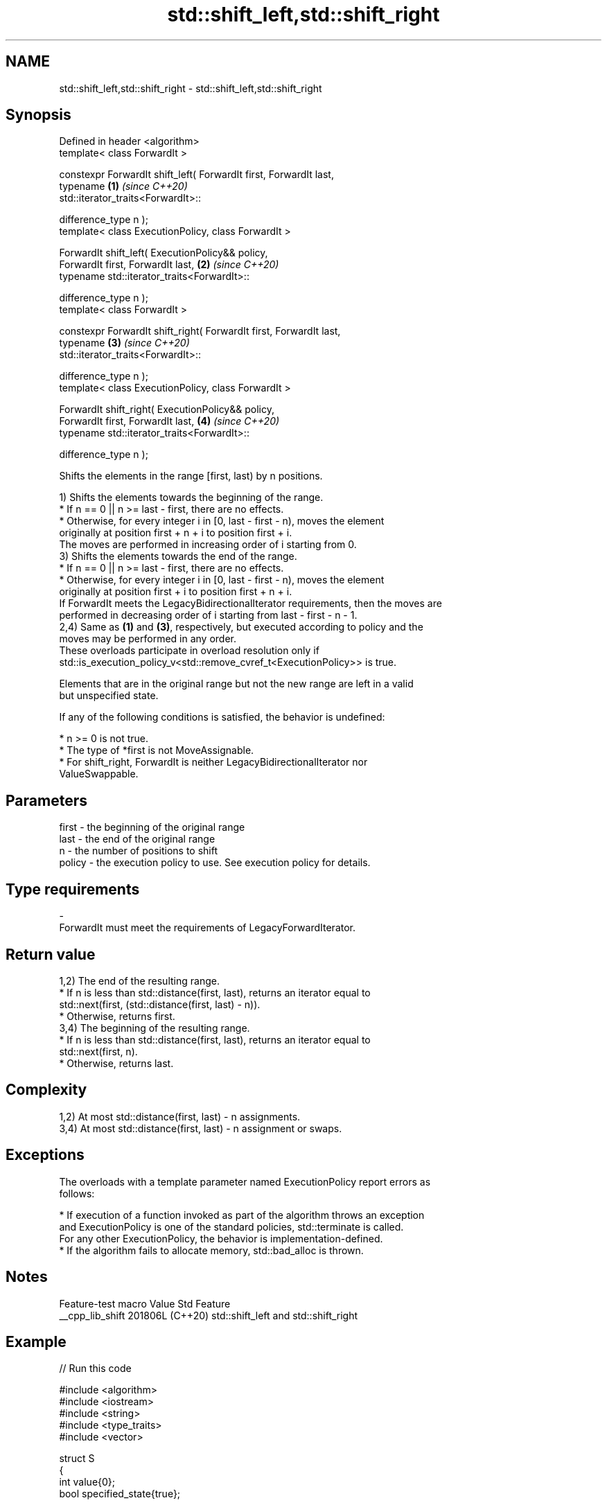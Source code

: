 .TH std::shift_left,std::shift_right 3 "2024.06.10" "http://cppreference.com" "C++ Standard Libary"
.SH NAME
std::shift_left,std::shift_right \- std::shift_left,std::shift_right

.SH Synopsis
   Defined in header <algorithm>
   template< class ForwardIt >

   constexpr ForwardIt shift_left( ForwardIt first, ForwardIt last,
                                   typename                           \fB(1)\fP \fI(since C++20)\fP
   std::iterator_traits<ForwardIt>::

                                       difference_type n );
   template< class ExecutionPolicy, class ForwardIt >

   ForwardIt shift_left( ExecutionPolicy&& policy,
                         ForwardIt first, ForwardIt last,             \fB(2)\fP \fI(since C++20)\fP
                         typename std::iterator_traits<ForwardIt>::

                             difference_type n );
   template< class ForwardIt >

   constexpr ForwardIt shift_right( ForwardIt first, ForwardIt last,
                                    typename                          \fB(3)\fP \fI(since C++20)\fP
   std::iterator_traits<ForwardIt>::

                                        difference_type n );
   template< class ExecutionPolicy, class ForwardIt >

   ForwardIt shift_right( ExecutionPolicy&& policy,
                          ForwardIt first, ForwardIt last,            \fB(4)\fP \fI(since C++20)\fP
                          typename std::iterator_traits<ForwardIt>::

                              difference_type n );

   Shifts the elements in the range [first, last) by n positions.

   1) Shifts the elements towards the beginning of the range.
     * If n == 0 || n >= last - first, there are no effects.
     * Otherwise, for every integer i in [0, last - first - n), moves the element
       originally at position first + n + i to position first + i.
   The moves are performed in increasing order of i starting from 0.
   3) Shifts the elements towards the end of the range.
     * If n == 0 || n >= last - first, there are no effects.
     * Otherwise, for every integer i in [0, last - first - n), moves the element
       originally at position first + i to position first + n + i.
   If ForwardIt meets the LegacyBidirectionalIterator requirements, then the moves are
   performed in decreasing order of i starting from last - first - n - 1.
   2,4) Same as \fB(1)\fP and \fB(3)\fP, respectively, but executed according to policy and the
   moves may be performed in any order.
   These overloads participate in overload resolution only if
   std::is_execution_policy_v<std::remove_cvref_t<ExecutionPolicy>> is true.

   Elements that are in the original range but not the new range are left in a valid
   but unspecified state.

   If any of the following conditions is satisfied, the behavior is undefined:

     * n >= 0 is not true.
     * The type of *first is not MoveAssignable.
     * For shift_right, ForwardIt is neither LegacyBidirectionalIterator nor
       ValueSwappable.

.SH Parameters

   first   -  the beginning of the original range
   last    -  the end of the original range
   n       -  the number of positions to shift
   policy  -  the execution policy to use. See execution policy for details.
.SH Type requirements
   -
   ForwardIt must meet the requirements of LegacyForwardIterator.

.SH Return value

   1,2) The end of the resulting range.
     * If n is less than std::distance(first, last), returns an iterator equal to
       std::next(first, (std::distance(first, last) - n)).
     * Otherwise, returns first.
   3,4) The beginning of the resulting range.
     * If n is less than std::distance(first, last), returns an iterator equal to
       std::next(first, n).
     * Otherwise, returns last.

.SH Complexity

   1,2) At most std::distance(first, last) - n assignments.
   3,4) At most std::distance(first, last) - n assignment or swaps.

.SH Exceptions

   The overloads with a template parameter named ExecutionPolicy report errors as
   follows:

     * If execution of a function invoked as part of the algorithm throws an exception
       and ExecutionPolicy is one of the standard policies, std::terminate is called.
       For any other ExecutionPolicy, the behavior is implementation-defined.
     * If the algorithm fails to allocate memory, std::bad_alloc is thrown.

.SH Notes

   Feature-test macro  Value    Std                 Feature
   __cpp_lib_shift    201806L (C++20) std::shift_left and std::shift_right

.SH Example


// Run this code

 #include <algorithm>
 #include <iostream>
 #include <string>
 #include <type_traits>
 #include <vector>

 struct S
 {
     int value{0};
     bool specified_state{true};

     S(int v = 0) : value{v} {}
     S(S const& rhs) = default;
     S(S&& rhs) { *this = std::move(rhs); }
     S& operator=(S const& rhs) = default;
     S& operator=(S&& rhs)
     {
         if (this != &rhs)
         {
             value = rhs.value;
             specified_state = rhs.specified_state;
             rhs.specified_state = false;
         }
         return *this;
     }
 };

 template<typename T>
 std::ostream& operator<<(std::ostream& os, std::vector<T> const& v)
 {
     for (const auto& s : v)
     {
         if constexpr (std::is_same_v<T, S>)
             s.specified_state ? os << s.value << ' ' : os << ". ";
         else if constexpr (std::is_same_v<T, std::string>)
             os << (s.empty() ? "." : s) << ' ';
         else
             os << s << ' ';
     }
     return os;
 }

 int main()
 {
     std::cout << std::left;

     std::vector<S>           a{1, 2, 3, 4, 5, 6, 7};
     std::vector<int>         b{1, 2, 3, 4, 5, 6, 7};
     std::vector<std::string> c{"α", "β", "γ", "δ", "ε", "ζ", "η"};

     std::cout << "vector<S> \\tvector<int> \\tvector<string>\\n";
     std::cout << a << "  " << b << "  " << c << '\\n';

     std::shift_left(begin(a), end(a), 3);
     std::shift_left(begin(b), end(b), 3);
     std::shift_left(begin(c), end(c), 3);
     std::cout << a << "  " << b << "  " << c << '\\n';

     std::shift_right(begin(a), end(a), 2);
     std::shift_right(begin(b), end(b), 2);
     std::shift_right(begin(c), end(c), 2);
     std::cout << a << "  " << b << "  " << c << '\\n';

     std::shift_left(begin(a), end(a), 8); // has no effect: n >= last - first
     std::shift_left(begin(b), end(b), 8); // ditto
     std::shift_left(begin(c), end(c), 8); // ditto
     std::cout << a << "  " << b << "  " << c << '\\n';

 //  std::shift_left(begin(a), end(a), -3); // UB, e.g. segfault
 }

.SH Possible output:

 vector<S>       vector<int>     vector<string>
 1 2 3 4 5 6 7   1 2 3 4 5 6 7   α β γ δ ε ζ η
 4 5 6 7 . . .   4 5 6 7 5 6 7   δ ε ζ η . . .
 . . 4 5 6 7 .   4 5 4 5 6 7 5   . . δ ε ζ η .
 . . 4 5 6 7 .   4 5 4 5 6 7 5   . . δ ε ζ η .

.SH See also

   move                moves a range of elements to a new location
   \fI(C++11)\fP             \fI(function template)\fP
   move_backward       moves a range of elements to a new location in backwards order
   \fI(C++11)\fP             \fI(function template)\fP
   rotate              rotates the order of elements in a range
                       \fI(function template)\fP
   ranges::shift_left  shifts elements in a range
   ranges::shift_right (niebloid)
   (C++23)
